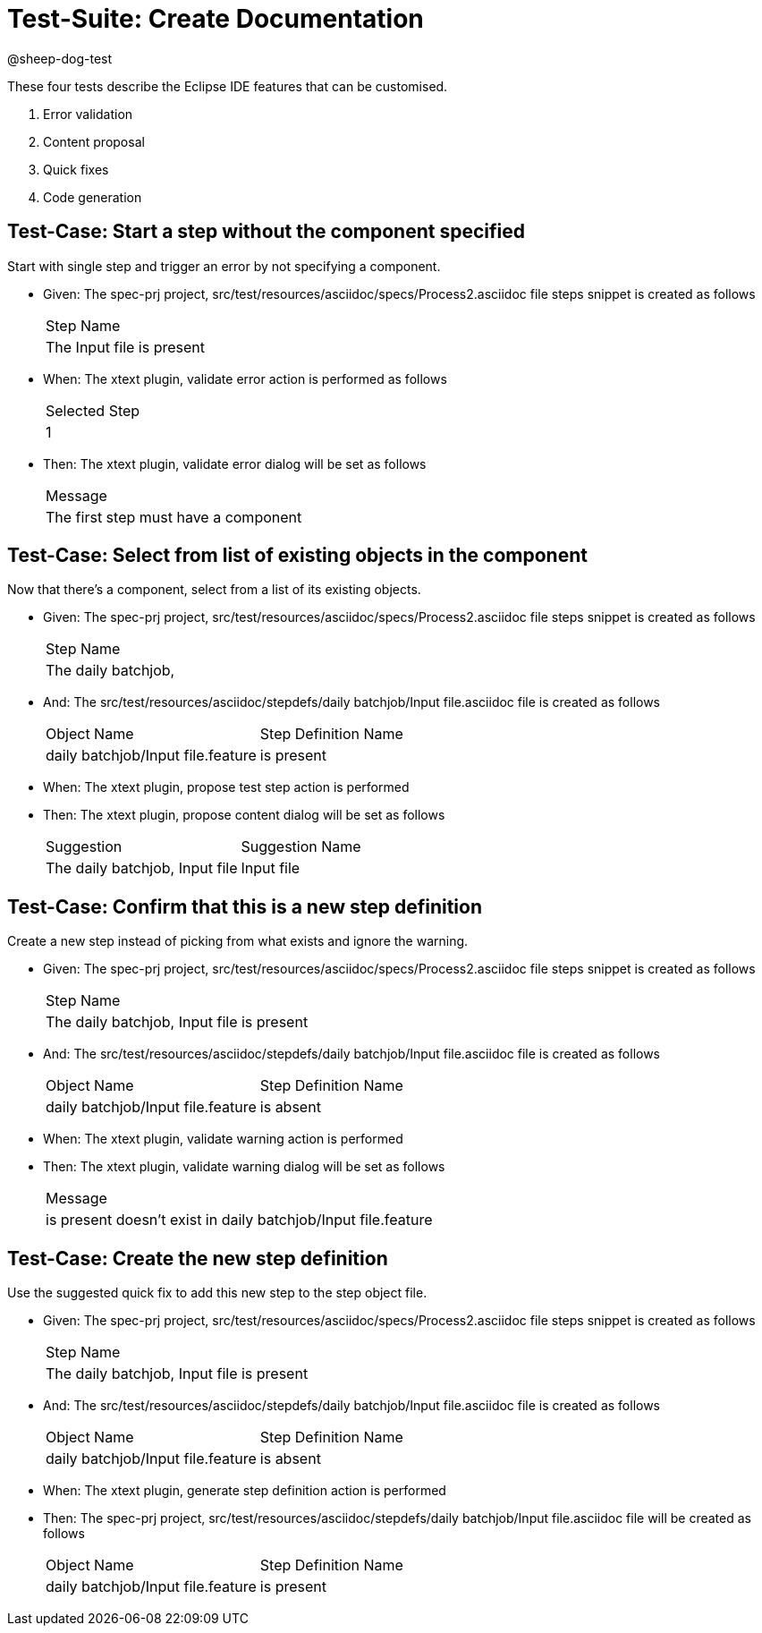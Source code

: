= Test-Suite: Create Documentation

@sheep-dog-test

These four tests describe the Eclipse IDE features that can be customised.

1. Error validation
2. Content proposal
3. Quick fixes
4. Code generation

== Test-Case: Start a step without the component specified

Start with single step and trigger an error by not specifying a component.

* Given: The spec-prj project, src/test/resources/asciidoc/specs/Process2.asciidoc file steps snippet is created as follows
+
|===
| Step Name                
| The Input file is present
|===

* When: The xtext plugin, validate error action is performed as follows
+
|===
| Selected Step
| 1            
|===

* Then: The xtext plugin, validate error dialog will be set as follows
+
|===
| Message                             
| The first step must have a component
|===

== Test-Case: Select from list of existing objects in the component

Now that there's a component, select from a list of its existing objects.

* Given: The spec-prj project, src/test/resources/asciidoc/specs/Process2.asciidoc file steps snippet is created as follows
+
|===
| Step Name          
| The daily batchjob,
|===

* And: The src/test/resources/asciidoc/stepdefs/daily batchjob/Input file.asciidoc file is created as follows
+
|===
| Object Name                       | Step Definition Name
| daily batchjob/Input file.feature | is present          
|===

* When: The xtext plugin, propose test step action is performed

* Then: The xtext plugin, propose content dialog will be set as follows
+
|===
| Suggestion                     | Suggestion Name
| The daily batchjob, Input file | Input file     
|===

== Test-Case: Confirm that this is a new step definition

Create a new step instead of picking from what exists and ignore the warning.

* Given: The spec-prj project, src/test/resources/asciidoc/specs/Process2.asciidoc file steps snippet is created as follows
+
|===
| Step Name                                
| The daily batchjob, Input file is present
|===

* And: The src/test/resources/asciidoc/stepdefs/daily batchjob/Input file.asciidoc file is created as follows
+
|===
| Object Name                       | Step Definition Name
| daily batchjob/Input file.feature | is absent           
|===

* When: The xtext plugin, validate warning action is performed

* Then: The xtext plugin, validate warning dialog will be set as follows
+
|===
| Message                                                      
| is present doesn't exist in daily batchjob/Input file.feature
|===

== Test-Case: Create the new step definition

Use the suggested quick fix to add this new step to the step object file.

* Given: The spec-prj project, src/test/resources/asciidoc/specs/Process2.asciidoc file steps snippet is created as follows
+
|===
| Step Name                                
| The daily batchjob, Input file is present
|===

* And: The src/test/resources/asciidoc/stepdefs/daily batchjob/Input file.asciidoc file is created as follows
+
|===
| Object Name                       | Step Definition Name
| daily batchjob/Input file.feature | is absent           
|===

* When: The xtext plugin, generate step definition action is performed

* Then: The spec-prj project, src/test/resources/asciidoc/stepdefs/daily batchjob/Input file.asciidoc file will be created as follows
+
|===
| Object Name                       | Step Definition Name
| daily batchjob/Input file.feature | is present          
|===

